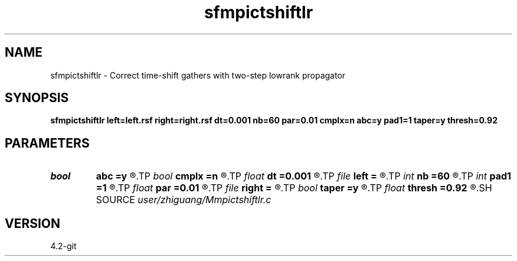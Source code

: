 .TH sfmpictshiftlr 1  "APRIL 2023" Madagascar "Madagascar Manuals"
.SH NAME
sfmpictshiftlr \- Correct time-shift gathers with two-step lowrank propagator 
.SH SYNOPSIS
.B sfmpictshiftlr left=left.rsf right=right.rsf dt=0.001 nb=60 par=0.01 cmplx=n abc=y pad1=1 taper=y thresh=0.92
.SH PARAMETERS
.PD 0
.TP
.I bool   
.B abc
.B =y
.R  [y/n]	absorbing boundary condition
.TP
.I bool   
.B cmplx
.B =n
.R  [y/n]	use complex FFT
.TP
.I float  
.B dt
.B =0.001
.R  	time interval
.TP
.I file   
.B left
.B =
.R  	auxiliary input file name
.TP
.I int    
.B nb
.B =60
.R  	boundary width
.TP
.I int    
.B pad1
.B =1
.R  	padding factor on the first axis
.TP
.I float  
.B par
.B =0.01
.R  	absorbing boundary coefficient
.TP
.I file   
.B right
.B =
.R  	auxiliary input file name
.TP
.I bool   
.B taper
.B =y
.R  [y/n]	tapering
.TP
.I float  
.B thresh
.B =0.92
.R  	thresholding
.SH SOURCE
.I user/zhiguang/Mmpictshiftlr.c
.SH VERSION
4.2-git

